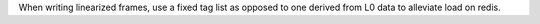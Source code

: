 When writing linearized frames, use a fixed tag list as opposed to one derived from L0 data to alleviate load on redis.
